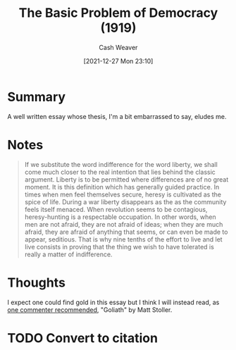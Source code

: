 :PROPERTIES:
:ID:       c3261b11-bf35-4ecd-b796-4157d766e7ed
:DIR:      /home/cashweaver/proj/roam/attachments/c3261b11-bf35-4ecd-b796-4157d766e7ed
:ROAM_REFS: https://www.theatlantic.com/magazine/archive/1919/11/the-basic-problem-of-democracy/569095/
:END:
#+TITLE: The Basic Problem of Democracy (1919)
#+hugo_custom_front_matter: roam_refs '("https://www.theatlantic.com/magazine/archive/1919/11/the-basic-problem-of-democracy/569095/")
#+STARTUP: overview
#+AUTHOR: Cash Weaver
#+DATE: [2021-12-27 Mon 23:10]
#+HUGO_AUTO_SET_LASTMOD: t
#+FILETAGS: :@Walter_Lippmann:

* Summary

A well written essay whose thesis, I'm a bit embarrassed to say, eludes me.

* Notes

#+begin_quote
If we substitute the word indifference for the word liberty, we shall come much closer to the real intention that lies behind the classic argument. Liberty is to be permitted where differences are of no great moment. It is this definition which has generally guided practice. In times when men feel themselves secure, heresy is cultivated as the spice of life. During a war liberty disappears as the as the community feels itself menaced. When revolution seems to be contagious, heresy-hunting is a respectable occupation. In other words, when men are not afraid, they are not afraid of ideas; when they are much afraid, they are afraid of anything that seems, or can even be made to appear, seditious. That is why nine tenths of the effort to live and let live consists in proving that the thing we wish to have tolerated is really a matter of indifference.
#+end_quote

* Thoughts

I expect one could find gold in this essay but I think I will instead read, as [[https://news.ycombinator.com/item?id=21896607][one commenter recommended]], "Goliath" by Matt Stoller.

* TODO Convert to citation
